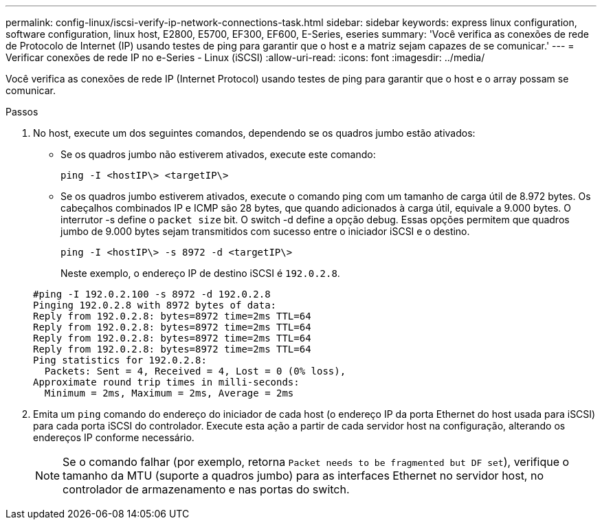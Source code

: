 ---
permalink: config-linux/iscsi-verify-ip-network-connections-task.html 
sidebar: sidebar 
keywords: express linux configuration, software configuration, linux host, E2800, E5700, EF300, EF600, E-Series, eseries 
summary: 'Você verifica as conexões de rede de Protocolo de Internet (IP) usando testes de ping para garantir que o host e a matriz sejam capazes de se comunicar.' 
---
= Verificar conexões de rede IP no e-Series - Linux (iSCSI)
:allow-uri-read: 
:icons: font
:imagesdir: ../media/


[role="lead"]
Você verifica as conexões de rede IP (Internet Protocol) usando testes de ping para garantir que o host e o array possam se comunicar.

.Passos
. No host, execute um dos seguintes comandos, dependendo se os quadros jumbo estão ativados:
+
** Se os quadros jumbo não estiverem ativados, execute este comando:
+
[listing]
----
ping -I <hostIP\> <targetIP\>
----
** Se os quadros jumbo estiverem ativados, execute o comando ping com um tamanho de carga útil de 8.972 bytes. Os cabeçalhos combinados IP e ICMP são 28 bytes, que quando adicionados à carga útil, equivale a 9.000 bytes. O interrutor -s define o `packet size` bit. O switch -d define a opção debug. Essas opções permitem que quadros jumbo de 9.000 bytes sejam transmitidos com sucesso entre o iniciador iSCSI e o destino.
+
[listing]
----
ping -I <hostIP\> -s 8972 -d <targetIP\>
----
+
Neste exemplo, o endereço IP de destino iSCSI é `192.0.2.8`.

+
[listing]
----
#ping -I 192.0.2.100 -s 8972 -d 192.0.2.8
Pinging 192.0.2.8 with 8972 bytes of data:
Reply from 192.0.2.8: bytes=8972 time=2ms TTL=64
Reply from 192.0.2.8: bytes=8972 time=2ms TTL=64
Reply from 192.0.2.8: bytes=8972 time=2ms TTL=64
Reply from 192.0.2.8: bytes=8972 time=2ms TTL=64
Ping statistics for 192.0.2.8:
  Packets: Sent = 4, Received = 4, Lost = 0 (0% loss),
Approximate round trip times in milli-seconds:
  Minimum = 2ms, Maximum = 2ms, Average = 2ms
----


. Emita um `ping` comando do endereço do iniciador de cada host (o endereço IP da porta Ethernet do host usada para iSCSI) para cada porta iSCSI do controlador. Execute esta ação a partir de cada servidor host na configuração, alterando os endereços IP conforme necessário.
+

NOTE: Se o comando falhar (por exemplo, retorna `Packet needs to be fragmented but DF set`), verifique o tamanho da MTU (suporte a quadros jumbo) para as interfaces Ethernet no servidor host, no controlador de armazenamento e nas portas do switch.



